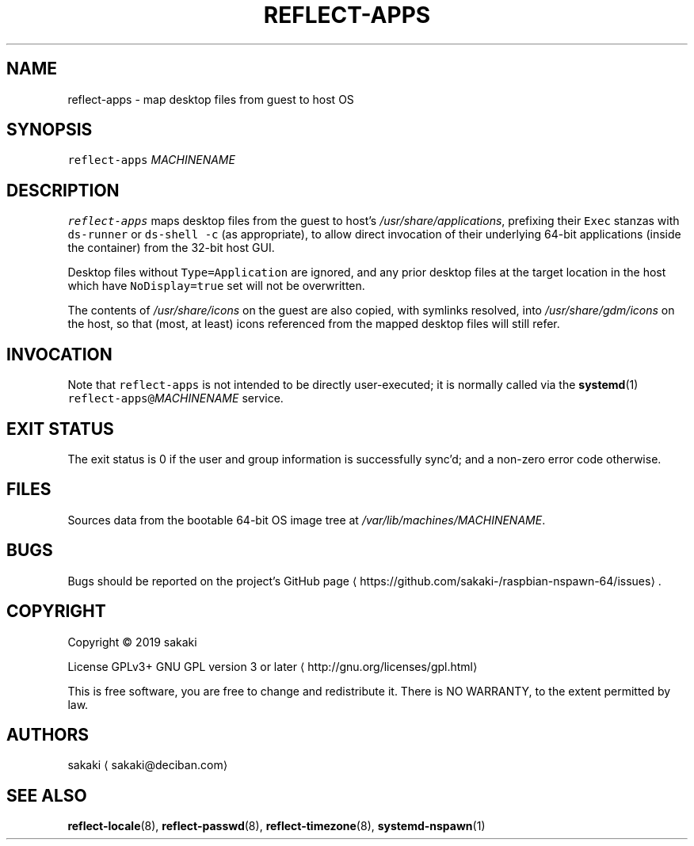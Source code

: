 .TH REFLECT\-APPS 8 "OCTOBER 2019"
.SH NAME
.PP
reflect\-apps \- map desktop files from guest to host OS
.SH SYNOPSIS
.PP
\fB\fCreflect\-apps\fR \fIMACHINENAME\fP
.SH DESCRIPTION
.PP
\fB\fCreflect\-apps\fR maps desktop files from the guest to host's
\fI/usr/share/applications\fP, prefixing their
\fB\fCExec\fR stanzas with \fB\fCds\-runner\fR or \fB\fCds\-shell \-c\fR (as appropriate), to
allow direct invocation of their underlying 64\-bit applications
(inside the container) from the 32\-bit host GUI.
.PP
Desktop files without \fB\fCType=Application\fR are ignored, and any prior
desktop files at the target location in the host which have \fB\fCNoDisplay=true\fR
set will not be overwritten.
.PP
The contents of \fI/usr/share/icons\fP on the guest are also copied, with
symlinks resolved, into \fI/usr/share/gdm/icons\fP on the host,
so that (most, at least) icons referenced from the mapped desktop files
will still refer.
.SH INVOCATION
.PP
Note that \fB\fCreflect\-apps\fR is not intended to be directly user\-executed; it is
normally called via the 
.BR systemd (1) 
\fB\fCreflect\-apps@\fR\fIMACHINENAME\fP service.
.SH EXIT STATUS
.PP
The exit status is 0 if the user and group information is successfully
sync'd; and a non\-zero error code otherwise.
.SH FILES
.PP
Sources data from the bootable 64\-bit OS image tree at
\fI/var/lib/machines/MACHINENAME\fP\&.
.SH BUGS
.PP
Bugs should be reported on the
project's GitHub page \[la]https://github.com/sakaki-/raspbian-nspawn-64/issues\[ra]\&.
.SH COPYRIGHT
.PP
Copyright \[co] 2019 sakaki
.PP
License GPLv3+ GNU GPL version 3 or later \[la]http://gnu.org/licenses/gpl.html\[ra]
.PP
This is free software, you are free to change and redistribute it.
There is NO WARRANTY, to the extent permitted by law.
.SH AUTHORS
.PP
sakaki \[la]sakaki@deciban.com\[ra]
.SH SEE ALSO
.PP
.BR reflect-locale (8), 
.BR reflect-passwd (8), 
.BR reflect-timezone (8),
.BR systemd-nspawn (1)
